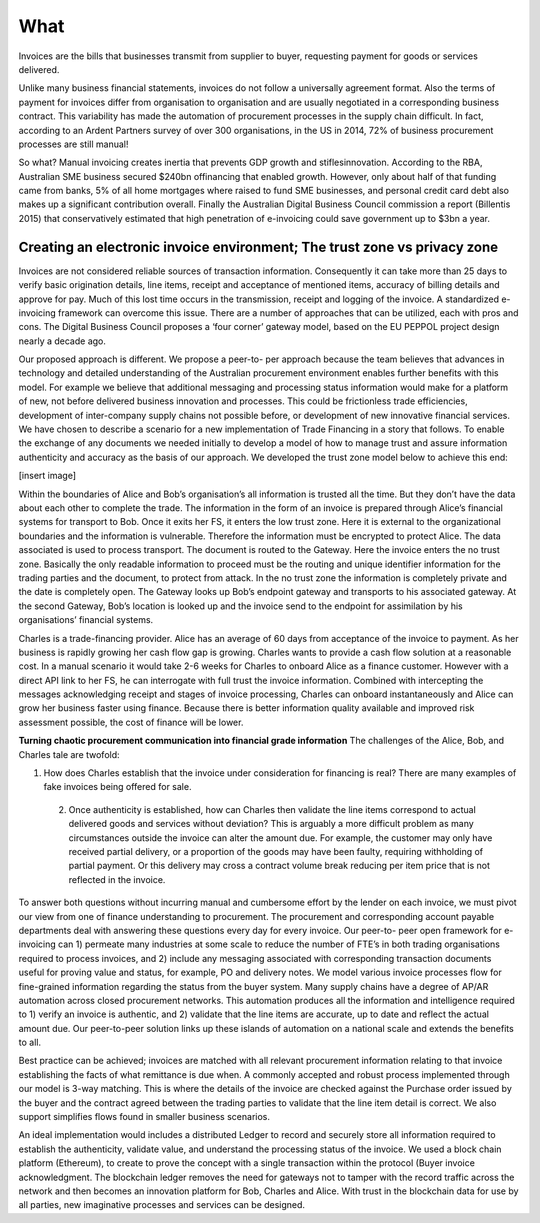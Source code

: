What
====

Invoices are the bills that businesses transmit from supplier to buyer, requesting payment for goods or services delivered.

Unlike many business financial statements, invoices do not follow a universally agreement format. Also the terms of payment for invoices differ from organisation to organisation and are usually negotiated in a corresponding business contract. This variability has made the automation of procurement processes in the supply chain difficult. In fact, according to an Ardent Partners survey of over 300 organisations, in the US in 2014, 72% of business procurement processes are still manual!

So what? Manual invoicing creates inertia that prevents GDP growth and stiflesinnovation. According to the RBA, Australian SME business secured $240bn offinancing that enabled growth. However, only about half of that funding came from banks, 5% of all home mortgages where raised to fund SME businesses, and personal credit card debt also makes up a significant contribution overall. Finally the Australian Digital Business Council commission a report (Billentis 2015) that conservatively estimated that high penetration of e-invoicing could save government up to $3bn a year.


Creating an electronic invoice environment; The trust zone vs privacy zone
--------------------------------------------------------------------------

Invoices are not considered reliable sources of transaction information. Consequently it can take more than 25 days to verify basic origination details, line items, receipt and acceptance of mentioned items, accuracy of billing details and approve for pay. Much of this lost time occurs in the transmission, receipt and logging of the invoice. A standardized e-invoicing framework can overcome this issue. There are a number of approaches that can be utilized, each with pros and cons. The Digital Business Council proposes a ‘four corner’ gateway model, based on the EU PEPPOL project design nearly a decade ago.

Our proposed approach is different. We propose a peer-to- per approach because the team believes that advances in technology and detailed understanding of the Australian procurement environment enables further benefits with this model. For example we believe that additional messaging and processing status information would make for a platform of new, not before delivered business innovation and processes. This could be frictionless trade efficiencies, development of inter-company supply chains not possible before, or development of new innovative financial services. We have chosen to describe a scenario for a new implementation of Trade Financing in a story that follows. To enable the exchange of any documents we needed initially to develop a model of how to manage trust and assure information authenticity and accuracy as the basis of our approach. We developed the trust zone model below to achieve this end:

[insert image]

Within the boundaries of Alice and Bob’s organisation’s all information is trusted all the time. But they don’t have the data about each other to complete the trade. The information in the form of an invoice is prepared through Alice’s financial systems for transport to Bob. Once it exits her FS, it enters the low trust zone. Here it is external to the organizational boundaries and the information is vulnerable. Therefore the information must be encrypted to protect Alice. The data associated is used to process transport. The document is routed to the Gateway. Here the invoice enters the no trust zone. Basically the only readable information to proceed must be the routing and unique identifier information for the trading parties and the document, to protect from attack. In the no trust zone the information is completely private and the date is completely open. The Gateway looks up Bob’s endpoint gateway and transports to his associated gateway. At the second Gateway, Bob’s location is looked up and the invoice send to the endpoint for assimilation by his organisations’ financial systems.

Charles is a trade-financing provider. Alice has an average of 60 days from acceptance of the invoice to payment. As her business is rapidly growing her cash flow gap is growing. Charles wants to provide a cash flow solution at a reasonable cost. In a manual scenario it would take 2-6 weeks for Charles to onboard Alice as a finance customer. However with a direct API link to her FS, he can interrogate with full trust the invoice information. Combined with intercepting the messages acknowledging receipt and stages of invoice processing, Charles can onboard instantaneously and Alice can grow her business faster using finance. Because there is better information quality available and improved risk assessment possible, the cost of finance will be lower.

**Turning chaotic procurement communication into financial grade information** The challenges of the Alice, Bob, and Charles tale are twofold:

1) How does Charles establish that the invoice under consideration for financing is real? There are many examples of fake invoices being offered for sale.
 2) Once authenticity is established, how can Charles then validate the line items correspond to actual delivered goods and services without deviation? This is arguably a more difficult problem as many circumstances outside the invoice can alter the amount due. For example, the customer may only have received partial delivery, or a proportion of the goods may have been faulty, requiring withholding of partial payment. Or this delivery may cross a contract volume break reducing per item price that is not reflected in the invoice.

To answer both questions without incurring manual and cumbersome effort by the lender on each invoice, we must pivot our view from one of finance understanding to procurement. The procurement and corresponding account payable departments deal with answering these questions every day for every invoice. Our peer-to- peer open framework for e-invoicing can 1) permeate many industries at some scale to reduce the number of FTE’s in both trading organisations required to process invoices, and 2) include any messaging associated with corresponding transaction documents useful for proving value and status, for example, PO and delivery notes. We model various invoice processes flow for fine-grained information regarding the status from the buyer system. Many supply chains have a degree of AP/AR automation across closed procurement networks. This automation produces all the information and intelligence required to 1) verify an invoice is authentic, and 2) validate that the line items are accurate, up to date and reflect the actual amount due. Our peer-to-peer solution links up these islands of automation on a national scale and extends the benefits to all.

Best practice can be achieved; invoices are matched with all relevant procurement information relating to that invoice establishing the facts of what remittance is due when. A commonly accepted and robust process implemented through our model is 3-way matching. This is where the details of the invoice are checked against the Purchase order issued by the buyer and the contract agreed between the trading parties to validate that the line item detail is correct. We also support simplifies flows found in smaller business scenarios. 

An ideal implementation would includes a distributed Ledger to record and securely store all information required to establish the authenticity, validate value, and understand the processing status of the invoice. We used a block chain platform (Ethereum), to create to prove the concept with a single transaction within the protocol (Buyer invoice acknowledgment. The blockchain ledger removes the need for gateways not to tamper with the record traffic across the network and then becomes an innovation platform for Bob, Charles and Alice. With trust in the blockchain data for use by all parties, new imaginative processes and services can be designed.